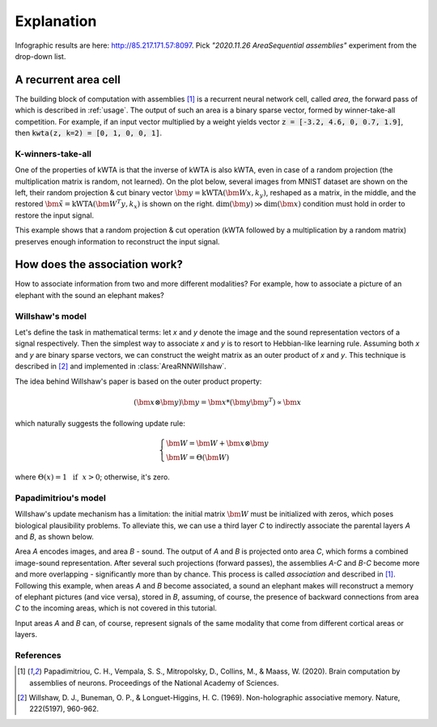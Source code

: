 Explanation
===========

.. py:currentmodule:: nn

Infographic results are here: http://85.217.171.57:8097. Pick
*"2020.11.26 AreaSequential assemblies"* experiment from the drop-down list.

A recurrent area cell
*********************

.. image:: images/area.png
    :width: 300

The building block of computation with assemblies [1]_ is a recurrent neural
network cell, called *area*, the forward pass of which is described in
:ref:`usage`. The output of such an area is a binary sparse vector, formed by
winner-take-all competition. For example, if an input vector multiplied by a
weight yields vector :code:`z = [-3.2, 4.6, 0, 0.7, 1.9]`, then
:code:`kwta(z, k=2) = [0, 1, 0, 0, 1]`.

K-winners-take-all
------------------

One of the properties of kWTA is that the inverse of kWTA is also kWTA, even
in case of a random projection (the multiplication matrix is random, not
learned). On the plot below, several images from MNIST dataset are shown
on the left, their random projection & cut binary vector
:math:`\bm{y} = \text{kWTA}(\bm{Wx}, k_y)`, reshaped as a matrix, in the
middle, and the restored :math:`\tilde{\bm{x}} = \text{kWTA}(\bm{W^T y}, k_x)`
is shown on the right. :math:`\text{dim}(\bm{y}) \gg \text{dim}(\bm{x})`
condition must hold in order to restore the input signal.

.. image:: images/kwta_inverse.png
    :width: 300

This example shows that a random projection & cut operation (kWTA followed by
a multiplication by a random matrix) preserves enough information to
reconstruct the input signal.


How does the association work?
******************************

How to associate information from two and more different modalities? For example,
how to associate a picture of an elephant with the sound an elephant makes?

Willshaw's model
----------------

Let's define the task in mathematical terms: let `x` and `y` denote the image
and the sound representation vectors of a signal respectively. Then the
simplest way to associate `x` and `y` is to resort to Hebbian-like learning
rule. Assuming both `x` and `y` are binary sparse vectors, we can construct
the weight matrix as an outer product of `x` and `y`. This technique is
described in [2]_ and implemented in :class:`AreaRNNWillshaw`.

The idea behind Willshaw's paper is based on the outer product property:

.. math::
    (\bm{x} \otimes \bm{y}) \bm{y} = \bm{x} * (\bm{y}\bm{y^T}) \propto \bm{x}

which naturally suggests the following update rule:

.. math::
    \begin{cases}
    \bm{W} = \bm{W} + \bm{x} \otimes \bm{y} \\
    \bm{W} = \Theta(\bm{W})
    \end{cases}

where :math:`\Theta(x) = 1 ~~ \text{if} ~~ x > 0`; otherwise, it's zero.

Papadimitriou's model
---------------------

Willshaw's update mechanism has a limitation: the initial matrix :math:`\bm{W}`
must be initialized with zeros, which poses biological plausibility problems.
To alleviate this, we can use a third layer `C` to indirectly associate the
parental layers `A` and `B`, as shown below.

.. image:: images/area_sequence.png

Area `A` encodes images, and area `B` - sound. The output of `A` and `B` is
projected onto area `C`, which forms a combined image-sound representation.
After several such projections (forward passes), the assemblies `A-C` and `B-C`
become more and more overlapping - significantly more than by chance. This
process is called `association` and described in [1]_. Following this example,
when areas `A` and `B` become associated, a sound an elephant makes will
reconstruct a memory of elephant pictures (and vice versa), stored in `B`,
assuming, of course, the presence of backward connections from area `C` to the
incoming areas, which is not covered in this tutorial.

Input areas `A` and `B` can, of course, represent signals of the same modality
that come from different cortical areas or layers.

References
----------

.. [1] Papadimitriou, C. H., Vempala, S. S., Mitropolsky, D., Collins, M., &
   Maass, W. (2020). Brain computation by assemblies of neurons. Proceedings of
   the National Academy of Sciences.

.. [2] Willshaw, D. J., Buneman, O. P., & Longuet-Higgins, H. C. (1969).
       Non-holographic associative memory. Nature, 222(5197), 960-962.
